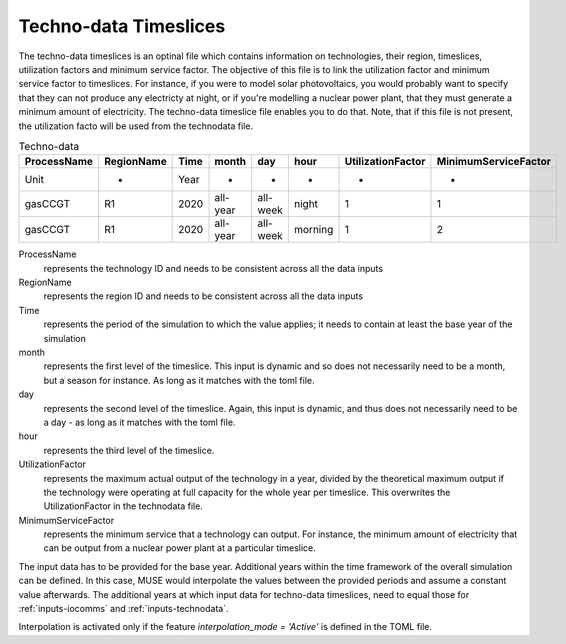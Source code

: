 .. _inputs-technodata-ts:

======================
Techno-data Timeslices
======================
The techno-data timeslices is an optinal file which contains information on technologies, their region, timeslices, utilization factors and minimum service factor. The objective of this file is to link the utilization factor and minimum service factor to timeslices. For instance, if you were to model solar photovoltaics, you would probably want to specify that they can not produce any electricty at night, or if you're modelling a nuclear power plant, that they must generate a minimum amount of electricity. The techno-data timeslice file enables you to do that. Note, that if this file is not present, the utilization facto will be used from the technodata file.


.. csv-table:: Techno-data
   :header: ProcessName,RegionName,Time,month,day,hour,UtilizationFactor,MinimumServiceFactor
       
   Unit,-,Year,-,-,-,-,-
   gasCCGT,R1,2020,all-year,all-week,night,1,1
   gasCCGT,R1,2020,all-year,all-week,morning,1,2


ProcessName
   represents the technology ID and needs to be consistent across all the data inputs

RegionName
   represents the region ID and needs to be consistent across all the data inputs

Time
   represents the period of the simulation to which the value applies; it needs to
   contain at least the base year of the simulation

month
   represents the first level of the timeslice. This input is dynamic and so does not necessarily need to be a month, but a season for instance. As long as it matches with the toml file.

day
   represents the second level of the timeslice. Again, this input is dynamic, and thus does not necessarily need to be a day - as long as it matches with the toml file.

hour
   represents the third level of the timeslice. 

UtilizationFactor
   represents the maximum actual output of the technology in a year, divided by the theoretical maximum output if the technology were operating at full capacity for the whole year per timeslice. This overwrites the UtilizationFactor in the technodata file.

MinimumServiceFactor
   represents the minimum service that a technology can output. For instance, the minimum amount of electricity that can be output from a nuclear power plant at a particular timeslice.


The input data has to be provided for the base year. Additional years within the time
framework of the overall simulation can be defined. In this case, MUSE would interpolate
the values between the provided periods and assume a constant value afterwards. The additional 
years at which input data for techno-data timeslices, need to equal those for :ref:`inputs-iocomms` and :ref:`inputs-technodata`.

Interpolation is activated only if the feature *interpolation_mode = 'Active'* is defined in the TOML file.